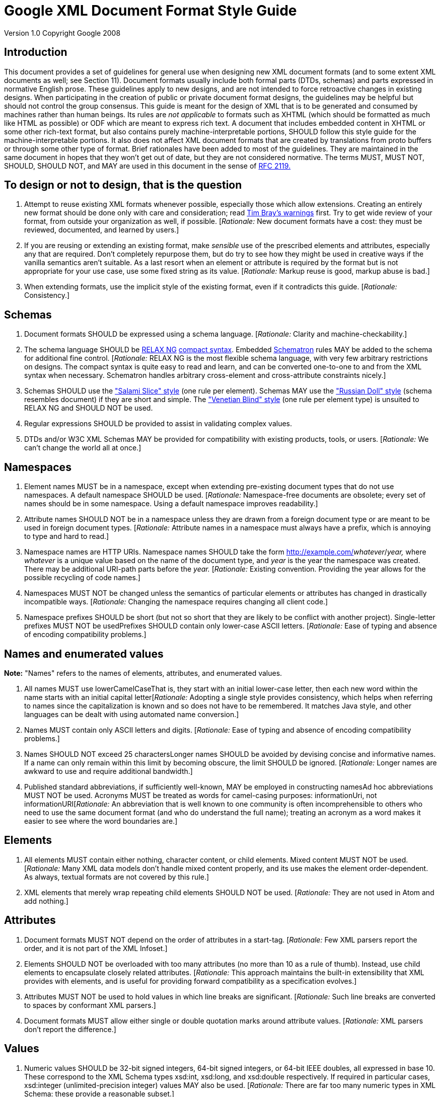= Google XML Document Format Style Guide


Version 1.0 Copyright Google 2008

== Introduction

This document provides a set of guidelines for general use when designing new XML document formats (and to some extent XML documents as well; see Section 11). Document formats usually include both formal parts (DTDs, schemas) and parts expressed in normative English prose. These guidelines apply to new designs, and are not intended to force retroactive changes in existing designs. When participating in the creation of public or private document format designs, the guidelines may be helpful but should not control the group consensus. This guide is meant for the design of XML that is to be generated and consumed by machines rather than human beings. Its rules are _not applicable_ to formats such as XHTML (which should be formatted as much like HTML as possible) or ODF which are meant to express rich text. A document that includes embedded content in XHTML or some other rich-text format, but also contains purely machine-interpretable portions, SHOULD follow this style guide for the machine-interpretable portions. It also does not affect XML document formats that are created by translations from proto buffers or through some other type of format. Brief rationales have been added to most of the guidelines. They are maintained in the same document in hopes that they won't get out of date, but they are not considered normative. The terms MUST, MUST NOT, SHOULD, SHOULD NOT, and MAY are used in this document in the sense of http://www.ietf.org/rfc/rfc2119.txt[RFC 2119.]

== To design or not to design, that is the question

1.  Attempt to reuse existing XML formats whenever possible, especially those which allow extensions. Creating an entirely new format should be done only with care and consideration; read http://www.tbray.org/ongoing/When/200x/2006/01/08/No-New-XML-Languages[Tim Bray's warnings] first. Try to get wide review of your format, from outside your organization as well, if possible. [__Rationale:__ New document formats have a cost: they must be reviewed, documented, and learned by users.]
2.  If you are reusing or extending an existing format, make _sensible_ use of the prescribed elements and attributes, especially any that are required. Don't completely repurpose them, but do try to see how they might be used in creative ways if the vanilla semantics aren't suitable. As a last resort when an element or attribute is required by the format but is not appropriate for your use case, use some fixed string as its value. [__Rationale:__ Markup reuse is good, markup abuse is bad.]
3.  When extending formats, use the implicit style of the existing format, even if it contradicts this guide. [__Rationale:__ Consistency.]

== Schemas

1.  Document formats SHOULD be expressed using a schema language. [__Rationale:__ Clarity and machine-checkability.]
2.  The schema language SHOULD be http://www.relaxng.org/[RELAX NG] http://www.relaxng.org/compact-tutorial-20030326.html[compact syntax]. Embedded http://www.schematron.com/[Schematron] rules MAY be added to the schema for additional fine control. [__Rationale:__ RELAX NG is the most flexible schema language, with very few arbitrary restrictions on designs. The compact syntax is quite easy to read and learn, and can be converted one-to-one to and from the XML syntax when necessary. Schematron handles arbitrary cross-element and cross-attribute constraints nicely.]
3.  Schemas SHOULD use the http://www.xfront.com/GlobalVersusLocal.html#SecondDesign["Salami Slice" style] (one rule per element). Schemas MAY use the http://www.xfront.com/GlobalVersusLocal.html#FirstDesign["Russian Doll" style] (schema resembles document) if they are short and simple. The http://www.xfront.com/GlobalVersusLocal.html#ThirdDesign["Venetian Blind" style] (one rule per element type) is unsuited to RELAX NG and SHOULD NOT be used.
4.  Regular expressions SHOULD be provided to assist in validating complex values.
5.  DTDs and/or W3C XML Schemas MAY be provided for compatibility with existing products, tools, or users. [__Rationale:__ We can't change the world all at once.]

== Namespaces

1.  Element names MUST be in a namespace, except when extending pre-existing document types that do not use namespaces. A default namespace SHOULD be used. [__Rationale:__ Namespace-free documents are obsolete; every set of names should be in some namespace. Using a default namespace improves readability.]
2.  Attribute names SHOULD NOT be in a namespace unless they are drawn from a foreign document type or are meant to be used in foreign document types. [__Rationale:__ Attribute names in a namespace must always have a prefix, which is annoying to type and hard to read.]
3.  Namespace names are HTTP URIs. Namespace names SHOULD take the form http://example.com/__whatever__/__year,__ where _whatever_ is a unique value based on the name of the document type, and _year_ is the year the namespace was created. There may be additional URI-path parts before the _year._ [__Rationale:__ Existing convention. Providing the year allows for the possible recycling of code names.]
4.  Namespaces MUST NOT be changed unless the semantics of particular elements or attributes has changed in drastically incompatible ways. [__Rationale:__ Changing the namespace requires changing all client code.]
5.  Namespace prefixes SHOULD be short (but not so short that they are likely to be conflict with another project). Single-letter prefixes MUST NOT be usedPrefixes SHOULD contain only lower-case ASCII letters. [__Rationale:__ Ease of typing and absence of encoding compatibility problems.]

== Names and enumerated values

*Note:* "Names" refers to the names of elements, attributes, and enumerated values.

1.  All names MUST use lowerCamelCaseThat is, they start with an initial lower-case letter, then each new word within the name starts with an initial capital letter[__Rationale:__ Adopting a single style provides consistency, which helps when referring to names since the capitalization is known and so does not have to be remembered. It matches Java style, and other languages can be dealt with using automated name conversion.]
2.  Names MUST contain only ASCII letters and digits. [__Rationale:__ Ease of typing and absence of encoding compatibility problems.]
3.  Names SHOULD NOT exceed 25 charactersLonger names SHOULD be avoided by devising concise and informative names. If a name can only remain within this limit by becoming obscure, the limit SHOULD be ignored. [__Rationale:__ Longer names are awkward to use and require additional bandwidth.]
4.  Published standard abbreviations, if sufficiently well-known, MAY be employed in constructing namesAd hoc abbreviations MUST NOT be used. Acronyms MUST be treated as words for camel-casing purposes: informationUri, not informationURI[__Rationale:__ An abbreviation that is well known to one community is often incomprehensible to others who need to use the same document format (and who do understand the full name); treating an acronym as a word makes it easier to see where the word boundaries are.]

== Elements

1.  All elements MUST contain either nothing, character content, or child elements. Mixed content MUST NOT be used. [__Rationale:__ Many XML data models don't handle mixed content properly, and its use makes the element order-dependent. As always, textual formats are not covered by this rule.]
2.  XML elements that merely wrap repeating child elements SHOULD NOT be used. [__Rationale:__ They are not used in Atom and add nothing.]

== Attributes

1.  Document formats MUST NOT depend on the order of attributes in a start-tag. [__Rationale:__ Few XML parsers report the order, and it is not part of the XML Infoset.]
2.  Elements SHOULD NOT be overloaded with too many attributes (no more than 10 as a rule of thumb). Instead, use child elements to encapsulate closely related attributes. [__Rationale:__ This approach maintains the built-in extensibility that XML provides with elements, and is useful for providing forward compatibility as a specification evolves.]
3.  Attributes MUST NOT be used to hold values in which line breaks are significant. [__Rationale:__ Such line breaks are converted to spaces by conformant XML parsers.]
4.  Document formats MUST allow either single or double quotation marks around attribute values. [__Rationale:__ XML parsers don't report the difference.]

== Values

1.  Numeric values SHOULD be 32-bit signed integers, 64-bit signed integers, or 64-bit IEEE doubles, all expressed in base 10. These correspond to the XML Schema types xsd:int, xsd:long, and xsd:double respectively. If required in particular cases, xsd:integer (unlimited-precision integer) values MAY also be used. [__Rationale:__ There are far too many numeric types in XML Schema: these provide a reasonable subset.]
2.  Boolean values SHOULD NOT be used (use enumerations instead). If they must be used, they MUST be expressed as true or false, corresponding to a subset of the XML Schema type xsd:boolean. The alternative xsd:boolean values 1 and 0 MUST NOT be used. [__Rationale:__ Boolean arguments are not extensible. The additional flexibility of allowing numeric values is not abstracted away by any parser.]
3.  Dates should be represented using http://www.ietf.org/rfc/rfc3339.txt[RFC 3339] format, a subset of both ISO 8601 format and XML Schema xsd:dateTime format. UTC times SHOULD be used rather than local times. [__Rationale:__ There are far too many date formats and time zones, although it is recognized that sometimes local time preserves important information.]
4.  Embedded syntax in character content and attribute values SHOULD NOT be used. Syntax in values means XML tools are largely useless. Syntaxes such as dates, URIs, and XPath expressions are exceptions. [__Rationale:__ Users should be able to process XML documents using only an XML parser without requiring additional special-purpose parsers, which are easy to get wrong.]
5.  Be careful with whitespace in values. XML parsers don't strip whitespace in elements, but do convert newlines to spaces in attributes. However, application frameworks may do more aggressive whitespace stripping. Your document format SHOULD give rules for whitespace stripping.

== Key-value pairs

1.  Simple key-value pairs SHOULD be represented with an empty element whose name represents the key, with the value attribute containing the valueElements that have a value attribute MAY also have a unit attribute to specify the unit of a measured value. For physical measurements, the http://en.wikipedia.org/wiki/International_System_of_Units[SI system] SHOULD be used. [__Rationale:__ Simplicity and design consistency. Keeping the value in an attribute hides it from the user, since displaying just the value without the key is not useful.]
2.  If the number of possible keys is very large or unbounded, key-value pairs MAY be represented by a single generic element with key, value, and optional unit and scheme attributes (which serve to discriminate keys from different domains). In that case, also provide (not necessarily in the same document) a list of keys with human-readable explanations.

== Binary data

*Note:* There are no hard and fast rules about whether binary data should be included as part of an XML document or not. If it's too large, it's probably better to link to it.

1.  Binary data MUST NOT be included directly as-is in XML documents, but MUST be encoded using Base64 encoding. [__Rationale:__ XML does not allow arbitrary binary bytes.]
2.  The line breaks required by Base64 MAY be omitted. [__Rationale:__ The line breaks are meant to keep plain text lines short, but XML is not really plain text.]
3.  An attribute named xsi:type with value xs:base64Binary MAY be attached to this element to signal that the Base64 format is in use. [Rationale: Opaque blobs should have decoding instructions attached.]

== Processing instructions

1.  New processing instructions MUST NOT be created except in order to specify purely local processing conventions, and SHOULD be avoided altogether. Existing standardized processing instructions MAY be used. [__Rationale:__ Processing instructions fit awkwardly into XML data models and can always be replaced by elements; they exist primarily to avoid breaking backward compatibility.]

== Representation of XML document instances

*Note:* These points are only guidelines, as the format of program-created instances will often be outside the programmer's control (for example, when an XML serialization library is being used). _In no case_ should XML parsers rely on these guidelines being followed. Use standard XML parsers, not hand-rolled hacks.

1.  The character encoding used SHOULD be UTF-8. Exceptions should require extremely compelling circumstances. [__Rationale:__ UTF-8 is universal and in common use.]
2.  Namespaces SHOULD be declared in the root element of a document wherever possible. [__Rationale:__ Clarity and consistency.]
3.  The mapping of namespace URIs to prefixes SHOULD remain constant throughout the document, and SHOULD also be used in documentation of the design. [__Rationale:__ Clarity and consistency.]
4.  Well-known prefixes such as html: (for XHTML), dc: (for Dublin Core metadata), and xs: (for XML Schema) should be used for standard namespaces. [__Rationale:__ Human readability.]
5.  Redundant whitespace in a tag SHOULD NOT be used. Use one space before each attribute in a start-tag; if the start tag is too long, the space MAY be replaced by a newline. [__Rationale:__ Consistency and conciseness.]
6.  Empty elements MAY be expressed as empty tags or a start-tag immediately followed by an end-tagNo distinction should be made between these two formats by any application. [__Rationale:__ They are not distinguished by XML parsers.]
7.  Documents MAY be pretty-printed using 2-space indentation for child elements. Elements that contain character content SHOULD NOT be wrapped. Long start-tags MAY be broken using newlines (possibly with extra indentation) after any attribute value except the last. [__Rationale:__ General compatibility with our style. Wrapping character content affects its value.]
8.  Attribute values MAY be surrounded with either quotation marks or apostrophes. Specifications MUST NOT require or forbid the use of either form. &apos; and &quot; may be freely used to escape each type of quote. [__Rationale:__ No XML parsers report the distinction.]
9.  Comments MUST NOT be used to carry real data. Comments MAY be used to contain TODOs in hand-written XML. Comments SHOULD NOT be used at all in publicly transmitted documents[__Rationale:__ Comments are often discarded by parsers.]
10. If comments are nevertheless used, they SHOULD appear only in the document prolog or in elements that contain child elements. If pretty-printing is required, pretty-print comments like elements, but with line wrapping. Comments SHOULD NOT appear in elements that contain character content. [__Rationale:__ Whitespace in and around comments improves readability, but embedding a comment in character content can lead to confusion about what whitespace is or is not in the content.]
11. Comments SHOULD have whitespace following <!-- and preceding -->. [__Rationale:__ Readability.]
12. CDATA sections MAY be used; they are equivalent to the use of &amp; and &lt;. Specifications MUST NOT require or forbid the use of CDATA sections. [__Rationale:__ Few XML parsers report the distinction, and combinations of CDATA and text are often reported as single objects anyway.]
13. Entity references other than the XML standard entity references &amp;, &lt;, &gt;, &quot;, and &apos; MUST NOT be used. Character references MAY be used, but actual characters are preferred, unless the character encoding is not UTF-8. As usual, textual formats are exempt from this rule.

== Elements vsAttributes

*Note:* There are no hard and fast rules for deciding when to use attributes and when to use elements. Here are some of the considerations that designers should take into account; no rationales are given.

=== 12.General points:

1.  Attributes are more restrictive than elements, and all designs have some elements, so an all-element design is simplest -- which is not the same as best.
+
2.  In a tree-style data model, elements are typically represented internally as nodes, which use more memory than the strings used to represent attributes. Sometimes the nodes are of different application-specific classes, which in many languages also takes up memory to represent the classes.
+
3.  When streaming, elements are processed one at a time (possibly even piece by piece, depending on the XML parser you are using), whereas all the attributes of an element and their values are reported at once, which costs memory, particularly if some attribute values are very long.
+
4.  Both element content and attribute values need to be escaped appropriately, so escaping should not be a consideration in the design.
+
5.  In some programming languages and libraries, processing elements is easier; in others, processing attributes is easier. Beware of using ease of processing as a criterion. In particular, XSLT can handle either with equal facility.
+
6.  If a piece of data should usually be shown to the user, consider using an element; if not, consider using an attribute. (This rule is often violated for one reason or another.)
+
7.  If you are extending an existing schema, do things by analogy to how things are done in that schema.
+
8.  Sensible schema languages, meaning RELAX NG and Schematron, treat elements and attributes symmetrically. Older and cruderhttp://www.w3.org/TR/2004/REC-xmlschema-0-20041028/[]schema languages such as DTDs and XML Schema, tend to have better support for elements.

=== 12.2 Using elements

1.  If something might appear more than once in a data model, use an element rather than introducing attributes with names like foo1, foo2, foo3 ....
+
2.  Use elements to represent a piece of information that can be considered an independent object and when the information is related via a parent/child relationship to another piece of information.
+
3.  Use elements when data incorporates strict typing or relationship rules.
+
4.  If order matters between two pieces of data, use elements for them: attributes are inherently unordered.
+
5.  If a piece of data has, or might have, its own substructure, use it in an element: getting substructure into an attribute is always messy. Similarly, if the data is a constituent part of some larger piece of data, put it in an element.
+
6.  An exception to the previous rule: multiple whitespace-separated tokens can safely be put in an attribute. In principle, the separator can be anything, but schema-language validators are currently only able to handle whitespace, so it's best to stick with that.
+
7.  If a piece of data extends across multiple lines, use an element: XML parsers will change newlines in attribute values into spaces.
8.  If a piece of data is very large, use an element so that its content can be streamed.
9.  If a piece of data is in a natural language, put it in an element so you can use the xml:lang attribute to label the language being used. Some kinds of natural-language text, like Japanese, often make use http://www.w3.org/TR/2001/REC-ruby-20010531[annotations] that are conventionally represented using child elements; right-to-left languages like Hebrew and Arabic may similarly require child elements to manage http://www.w3.org/TR/2001/REC-ruby-20010531[bidirectionality] properly.
+

=== 12.3 Using attributes

1.  If the data is a code from an enumeration, code list, or controlled vocabulary, put it in an attribute if possible. For example, language tags, currency codes, medical diagnostic codes, etcare best handled as attributes.
+
2.  If a piece of data is really metadata on some other piece of data (for example, representing a class or role that the main data serves, or specifying a method of processing it), put it in an attribute if possible.
+
3.  In particular, if a piece of data is an ID for some other piece of data, or a reference to such an ID, put the identifying piece in an attribute. When it's an ID, use the name xml:id for the attribute.
+
4.  Hypertext references are conventionally put in href attributes.
+
5.  If a piece of data is applicable to an element and any descendant elements unless it is overridden in some of them, it is conventional to put it in an attribute. Well-known examples are xml:lang, xml:space, xml:base, and namespace declarations.
+
6.  If terseness is really the _most_ important thing, use attributes, but consider gzip compression instead -- it works very well on documents with highly repetitive structures.

== Parting words

Use common sense and __BE CONSISTENT__. Design for extensibility. You _are_ gonna need it. [__Rationale:__ Long and painful experience.]

When designing XML formats, take a few minutes to look at other formats and determine their style. The point of having style guidelines is so that people can concentrate on what you are saying, rather than on how you are saying it

Break _ANY OR ALL_ of these rules (yes, even the ones that say MUST) rather than create a crude, arbitrary, disgusting mess of a design if that's what following them slavishly would give you. In particular, random mixtures of attributes and child elements are hard to follow and hard to use, though it often makes good sense to use both when the data clearly fall into two different groups such as simple/complex or metadata/data.

Newbies always ask:

"Elements or attributes?

Which will serve me best?"

Those who know roar like lions;

Wise hackers smile like tigers.

--a http://en.wikipedia.org/wiki/Waka_%28poetry%29#Tanka[tanka], or extended haiku

[TODO: if a registry of schemas is set up, add a link to it]

 +
